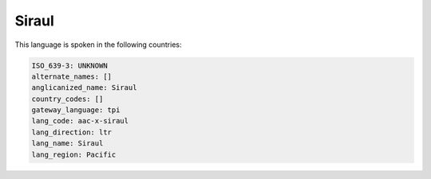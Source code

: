 .. _aac-x-siraul:

Siraul
======

This language is spoken in the following countries:


.. code-block:: yaml

    ISO_639-3: UNKNOWN
    alternate_names: []
    anglicanized_name: Siraul
    country_codes: []
    gateway_language: tpi
    lang_code: aac-x-siraul
    lang_direction: ltr
    lang_name: Siraul
    lang_region: Pacific
    
